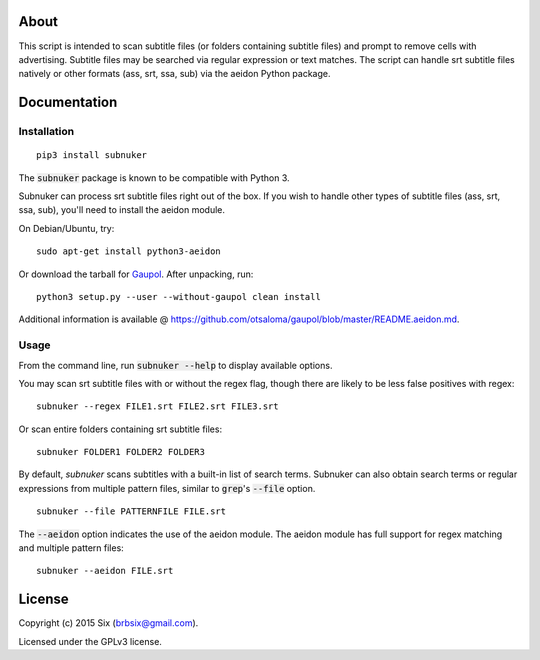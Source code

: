 About
===================

This script is intended to scan subtitle files (or folders containing subtitle
files) and prompt to remove cells with advertising. Subtitle files may be
searched via regular expression or text matches. The script can handle srt
subtitle files natively or other formats (ass, srt, ssa, sub) via the aeidon
Python package.


Documentation
=============

Installation
------------

::

  pip3 install subnuker

The :code:`subnuker` package is known to be compatible with Python 3.

Subnuker can process srt subtitle files right out of the box. If you wish
to handle other types of subtitle files (ass, srt, ssa, sub), you'll need
to install the aeidon module.

On Debian/Ubuntu, try:

::

  sudo apt-get install python3-aeidon

Or download the tarball for Gaupol_.
After unpacking, run:

::

  python3 setup.py --user --without-gaupol clean install

Additional information is available @ https://github.com/otsaloma/gaupol/blob/master/README.aeidon.md.

Usage
-----

From the command line, run :code:`subnuker --help` to display available options.

You may scan srt subtitle files with or without the regex flag, though
there are likely to be less false positives with regex:

::

  subnuker --regex FILE1.srt FILE2.srt FILE3.srt

Or scan entire folders containing srt subtitle files:

::

  subnuker FOLDER1 FOLDER2 FOLDER3

By default, `subnuker` scans subtitles with a built-in list of search terms.
Subnuker can also obtain search terms or regular expressions from multiple
pattern files, similar to :code:`grep`'s :code:`--file` option.

::

  subnuker --file PATTERNFILE FILE.srt

The :code:`--aeidon` option indicates the use of the aeidon module. The aeidon module has full support for regex matching and multiple pattern files:

::

  subnuker --aeidon FILE.srt


License
=======

Copyright (c) 2015 Six (brbsix@gmail.com).

Licensed under the GPLv3 license.

.. _Gaupol: http://home.gna.org/gaupol/download.html
